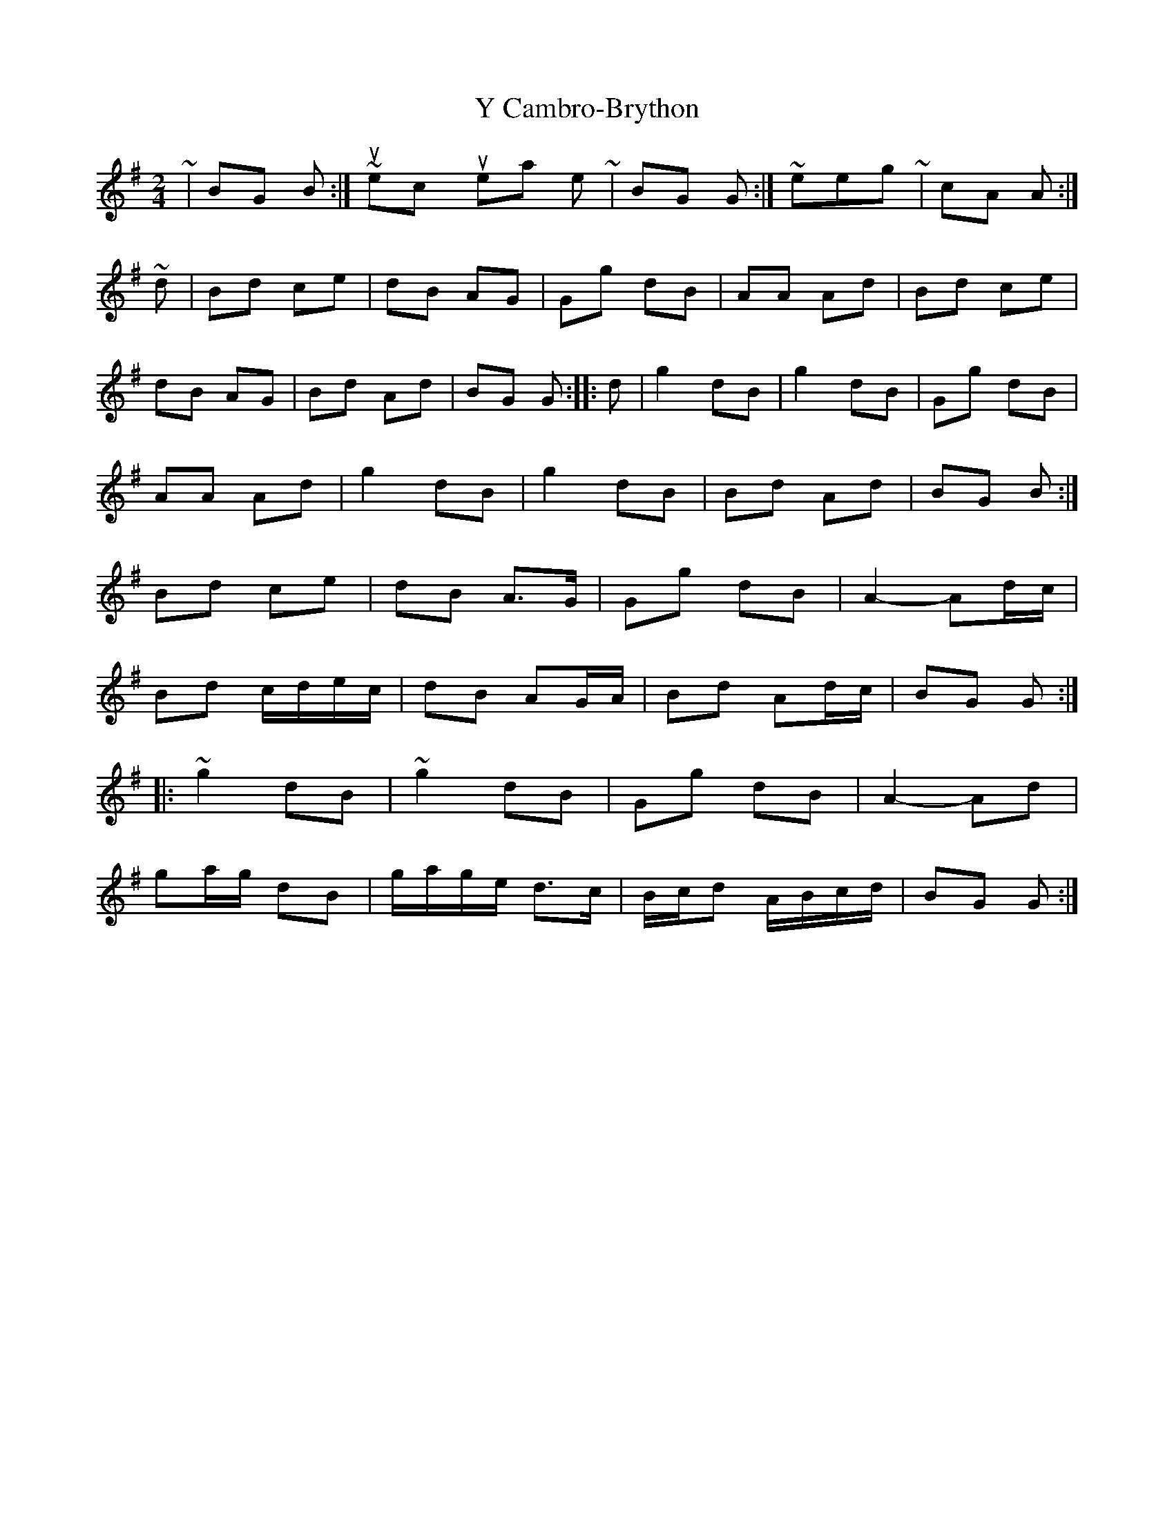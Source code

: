 X: 2
T: Y Cambro-Brython
Z: ceolachan
S: https://thesession.org/tunes/10279#setting20274
R: polka
M: 2/4
L: 1/8
K: Gmaj
~ | BG B :| ~ I suspect you meant to write ~ | BG G :| ~ in keeping with ~ | cA A :| ~ d | Bd ce | dB AG | Gg dB | AA Ad | Bd ce |dB AG | Bd Ad | BG G :|: d | g2 dB | g2 dB | Gg dB |AA Ad | g2 dB | g2 dB | Bd Ad |BG B :|Bd ce | dB A>G | Gg dB | A2- Ad/c/ | Bd c/d/e/c/ | dB AG/A/ | Bd Ad/c/ | BG G :|: ~g2 dB | ~g2 dB | Gg dB | A2- Ad | ga/g/ dB | g/a/g/e/ d>c | B/c/d A/B/c/d/ |BG G :|
